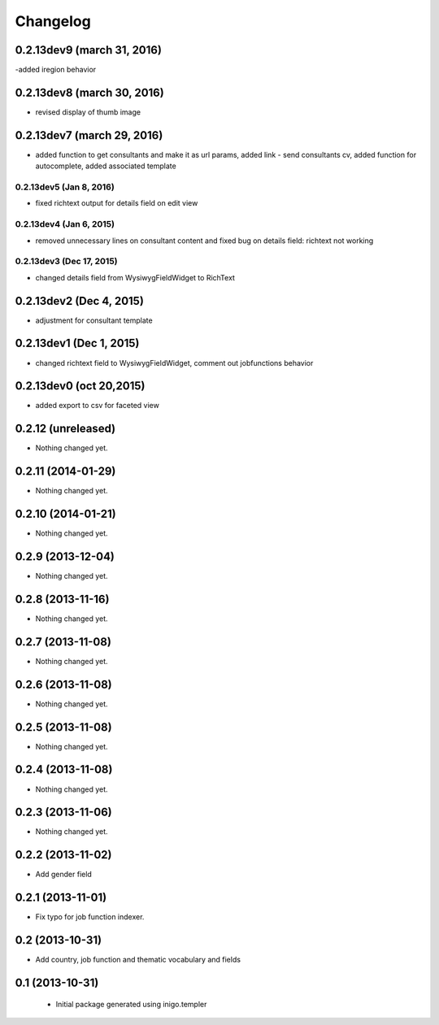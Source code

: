 Changelog
=========
0.2.13dev9 (march 31, 2016)
-------------------
-added iregion behavior

0.2.13dev8 (march 30, 2016)
-------------------
- revised display of thumb image

0.2.13dev7 (march 29, 2016)
-------------------
- added function to get consultants and make it as url params, added link - send consultants cv, added function for autocomplete, added associated template

0.2.13dev5 (Jan 8, 2016)
___________________
- fixed richtext output for details field on edit view


0.2.13dev4 (Jan 6, 2015)
___________________
- removed unnecessary lines on consultant content and fixed bug on details field: richtext not working

0.2.13dev3 (Dec 17, 2015)
___________________
- changed details field from WysiwygFieldWidget to RichText

0.2.13dev2 (Dec 4, 2015)
-------------------
- adjustment for consultant template

0.2.13dev1 (Dec 1, 2015)
-------------------
- changed richtext field to WysiwygFieldWidget, comment out jobfunctions behavior


0.2.13dev0 (oct 20,2015)
-------------------

- added export to csv for faceted view


0.2.12 (unreleased)
-------------------

- Nothing changed yet.


0.2.11 (2014-01-29)
-------------------

- Nothing changed yet.


0.2.10 (2014-01-21)
-------------------

- Nothing changed yet.


0.2.9 (2013-12-04)
------------------

- Nothing changed yet.


0.2.8 (2013-11-16)
------------------

- Nothing changed yet.


0.2.7 (2013-11-08)
------------------

- Nothing changed yet.


0.2.6 (2013-11-08)
------------------

- Nothing changed yet.


0.2.5 (2013-11-08)
------------------

- Nothing changed yet.


0.2.4 (2013-11-08)
------------------

- Nothing changed yet.


0.2.3 (2013-11-06)
------------------

- Nothing changed yet.


0.2.2 (2013-11-02)
------------------

- Add gender field


0.2.1 (2013-11-01)
------------------

- Fix typo for job function indexer.


0.2 (2013-10-31)
----------------

- Add country, job function and thematic vocabulary and fields


0.1 (2013-10-31)
----------------

 - Initial package generated using inigo.templer
